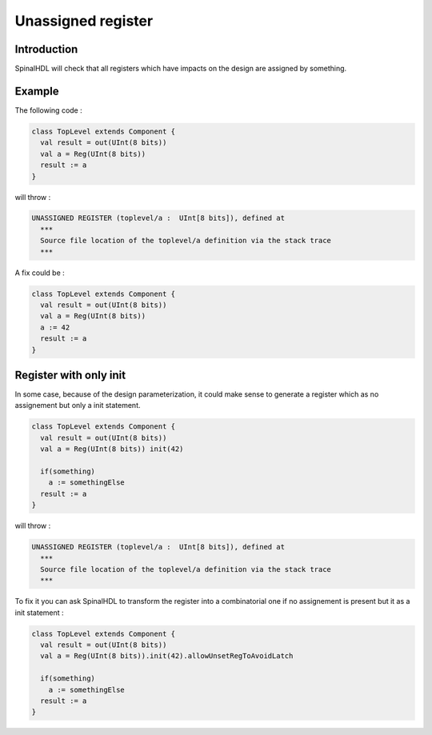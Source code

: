 
Unassigned register
===================

Introduction
------------

SpinalHDL will check that all registers which have impacts on the design are assigned by something.

Example
-------

The following code :

.. code-block:: scala

   class TopLevel extends Component {
     val result = out(UInt(8 bits))
     val a = Reg(UInt(8 bits))
     result := a
   }

will throw :

.. code-block::

   UNASSIGNED REGISTER (toplevel/a :  UInt[8 bits]), defined at
     ***
     Source file location of the toplevel/a definition via the stack trace
     ***

A fix could be :

.. code-block:: scala

   class TopLevel extends Component {
     val result = out(UInt(8 bits))
     val a = Reg(UInt(8 bits))
     a := 42
     result := a
   }

Register with only init
-----------------------

In some case, because of the design parameterization, it could make sense to generate a register which as no assignement but only a init statement.

.. code-block:: scala

   class TopLevel extends Component {
     val result = out(UInt(8 bits))
     val a = Reg(UInt(8 bits)) init(42)

     if(something)
       a := somethingElse
     result := a
   }

will throw :

.. code-block::

   UNASSIGNED REGISTER (toplevel/a :  UInt[8 bits]), defined at
     ***
     Source file location of the toplevel/a definition via the stack trace
     ***

To fix it you can ask SpinalHDL to transform the register into a combinatorial one if no assignement is present but it as a init statement :

.. code-block:: scala

   class TopLevel extends Component {
     val result = out(UInt(8 bits))
     val a = Reg(UInt(8 bits)).init(42).allowUnsetRegToAvoidLatch

     if(something)
       a := somethingElse
     result := a
   }
